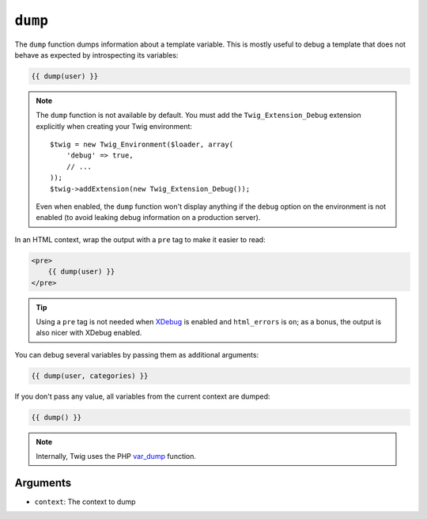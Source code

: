 ``dump``
========

The ``dump`` function dumps information about a template variable. This is
mostly useful to debug a template that does not behave as expected by
introspecting its variables:

.. code-block:: jinja

    {{ dump(user) }}

.. note::

    The ``dump`` function is not available by default. You must add the
    ``Twig_Extension_Debug`` extension explicitly when creating your Twig
    environment::

        $twig = new Twig_Environment($loader, array(
            'debug' => true,
            // ...
        ));
        $twig->addExtension(new Twig_Extension_Debug());

    Even when enabled, the ``dump`` function won't display anything if the
    ``debug`` option on the environment is not enabled (to avoid leaking debug
    information on a production server).

In an HTML context, wrap the output with a ``pre`` tag to make it easier to
read:

.. code-block:: jinja

    <pre>
        {{ dump(user) }}
    </pre>

.. tip::

    Using a ``pre`` tag is not needed when `XDebug`_ is enabled and
    ``html_errors`` is ``on``; as a bonus, the output is also nicer with
    XDebug enabled.

You can debug several variables by passing them as additional arguments:

.. code-block:: jinja

    {{ dump(user, categories) }}

If you don't pass any value, all variables from the current context are
dumped:

.. code-block:: jinja

    {{ dump() }}

.. note::

    Internally, Twig uses the PHP `var_dump`_ function.

Arguments
---------

* ``context``: The context to dump

.. _`XDebug`:   http://xdebug.org/docs/display
.. _`var_dump`: http://php.net/var_dump
